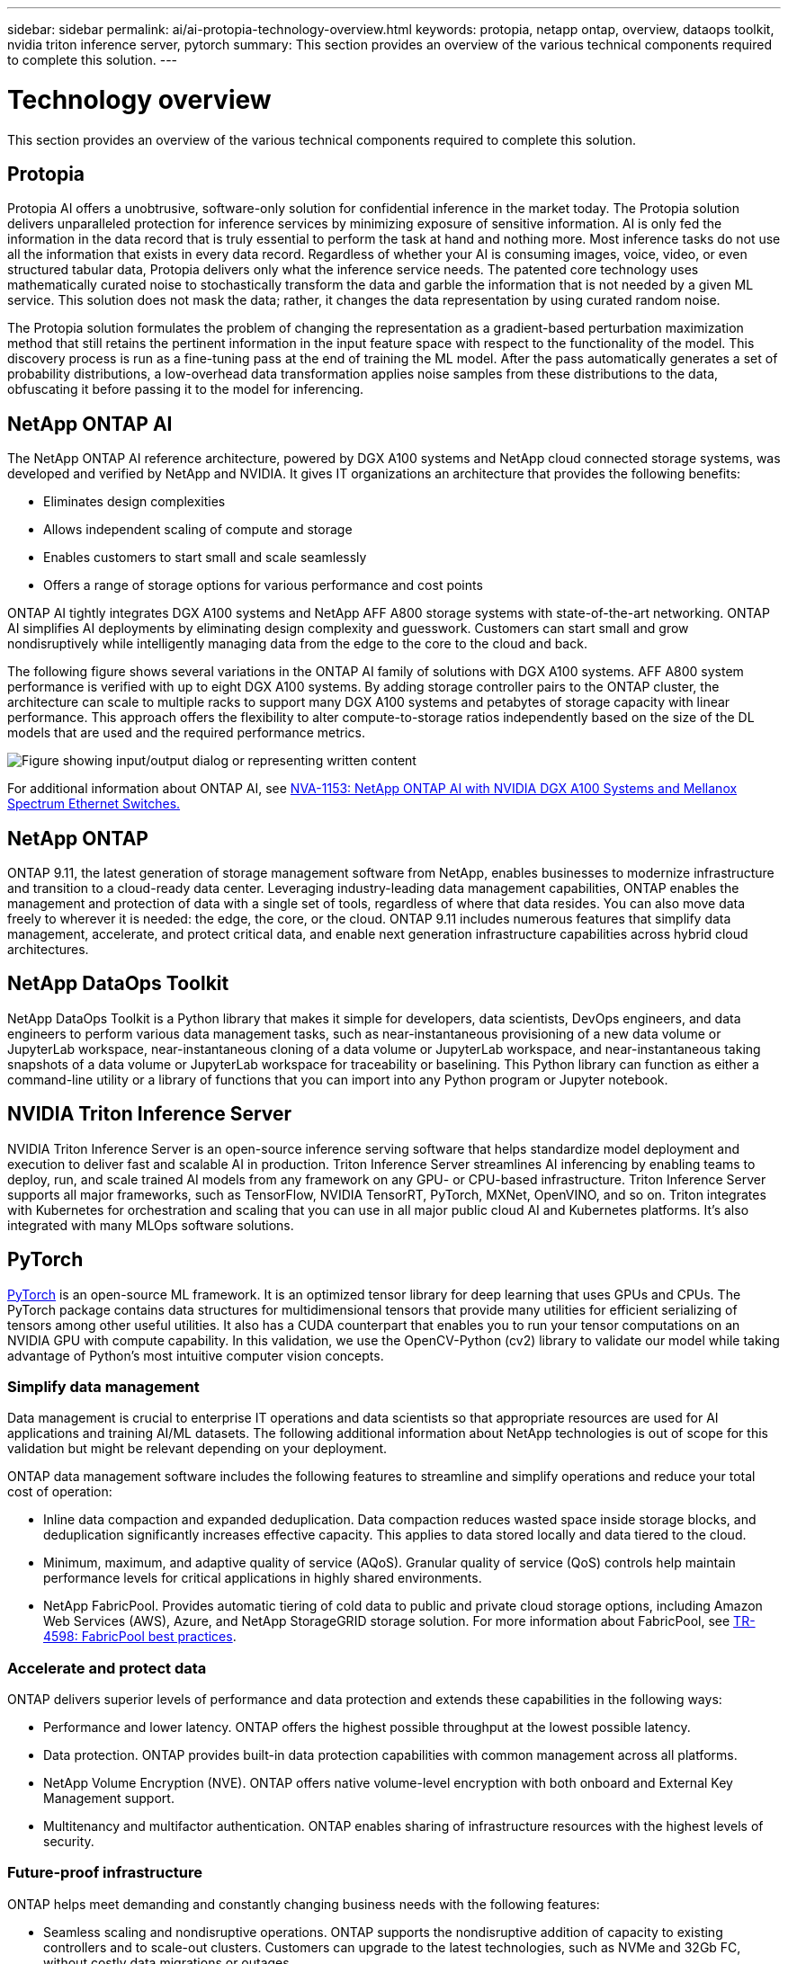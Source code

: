 ---
sidebar: sidebar
permalink: ai/ai-protopia-technology-overview.html
keywords: protopia, netapp ontap, overview, dataops toolkit, nvidia triton inference server, pytorch
summary: This section provides an overview of the various technical components required to complete this solution.
---

= Technology overview
:hardbreaks:
:nofooter:
:icons: font
:linkattrs:
:imagesdir: ../media/

//
// This file was created with NDAC Version 2.0 (August 17, 2020)
//
// 2022-05-27 11:48:17.718961
//

[.lead]
This section provides an overview of the various technical components required to complete this solution.

== Protopia

Protopia AI offers a unobtrusive, software-only solution for confidential inference in the market today. The Protopia solution delivers unparalleled protection for inference services by minimizing exposure of sensitive information. AI is only fed the information in the data record that is truly essential to perform the task at hand and nothing more. Most inference tasks do not use all the information that exists in every data record. Regardless of whether your AI is consuming images, voice, video, or even structured tabular data, Protopia delivers only what the inference service needs. The patented core technology uses mathematically curated noise to stochastically transform the data and garble the information that is not needed by a given ML service. This solution does not mask the data; rather, it changes the data representation by using curated random noise.

The Protopia solution formulates the problem of changing the representation as a gradient-based perturbation maximization method that still retains the pertinent information in the input feature space with respect to the functionality of the model. This discovery process is run as a fine-tuning pass at the end of training the ML model. After the pass automatically generates a set of probability distributions, a low-overhead data transformation applies noise samples from these distributions to the data, obfuscating it before passing it to the model for inferencing.

== NetApp ONTAP AI

The NetApp ONTAP AI reference architecture, powered by DGX A100 systems and NetApp cloud connected storage systems, was developed and verified by NetApp and NVIDIA. It gives IT organizations an architecture that provides the following benefits:

* Eliminates design complexities
* Allows independent scaling of compute and storage
* Enables customers to start small and scale seamlessly
* Offers a range of storage options for various performance and cost points

ONTAP AI tightly integrates DGX A100 systems and NetApp AFF A800 storage systems with state-of-the-art networking. ONTAP AI simplifies AI deployments by eliminating design complexity and guesswork. Customers can start small and grow nondisruptively while intelligently managing data from the edge to the core to the cloud and back.

The following figure shows several variations in the ONTAP AI family of solutions with DGX A100 systems. AFF A800 system performance is verified with up to eight DGX A100 systems. By adding storage controller pairs to the ONTAP cluster, the architecture can scale to multiple racks to support many DGX A100 systems and petabytes of storage capacity with linear performance. This approach offers the flexibility to alter compute-to-storage ratios independently based on the size of the DL models that are used and the required performance metrics.

image:ai-protopia-image2.png["Figure showing input/output dialog or representing written content"]

For additional information about ONTAP AI, see https://www.netapp.com/pdf.html?item=/media/21793-nva-1153-design.pdf[NVA-1153: NetApp ONTAP AI with NVIDIA DGX A100 Systems and Mellanox Spectrum Ethernet Switches.^]

== NetApp ONTAP

ONTAP 9.11, the latest generation of storage management software from NetApp, enables businesses to modernize infrastructure and transition to a cloud-ready data center. Leveraging industry-leading data management capabilities, ONTAP enables the management and protection of data with a single set of tools, regardless of where that data resides. You can also move data freely to wherever it is needed: the edge, the core, or the cloud. ONTAP 9.11 includes numerous features that simplify data management, accelerate, and protect critical data, and enable next generation infrastructure capabilities across hybrid cloud architectures.

== NetApp DataOps Toolkit

NetApp DataOps Toolkit is a Python library that makes it simple for developers, data scientists, DevOps engineers, and data engineers to perform various data management tasks, such as near-instantaneous provisioning of a new data volume or JupyterLab workspace, near-instantaneous cloning of a data volume or JupyterLab workspace, and near-instantaneous taking snapshots of a data volume or JupyterLab workspace for traceability or baselining. This Python library can function as either a command-line utility or a library of functions that you can import into any Python program or Jupyter notebook.

== NVIDIA Triton Inference Server

NVIDIA Triton Inference Server is an open-source inference serving software that helps standardize model deployment and execution to deliver fast and scalable AI in production. Triton Inference Server streamlines AI inferencing by enabling teams to deploy, run,  and scale trained AI models from any framework on any GPU- or CPU-based infrastructure. Triton Inference Server supports all major frameworks, such as TensorFlow, NVIDIA TensorRT, PyTorch, MXNet, OpenVINO, and so on. Triton integrates with Kubernetes for orchestration and scaling that you can use in all major public cloud AI and Kubernetes platforms. It’s also integrated with many MLOps software solutions.

== PyTorch

https://pytorch.org/[PyTorch^] is an open-source ML framework. It is an optimized tensor library for deep learning that uses GPUs and CPUs. The PyTorch package contains data structures for multidimensional tensors that provide many utilities for efficient serializing of tensors among other useful utilities. It also has a CUDA counterpart that enables you to run your tensor computations on an NVIDIA GPU with compute capability. In this validation, we use the OpenCV-Python (cv2) library to validate our model while taking advantage of Python’s most intuitive computer vision concepts.

=== Simplify data management

Data management is crucial to enterprise IT operations and data scientists so that appropriate resources are used for AI applications and training AI/ML datasets. The following additional information about NetApp technologies is out of scope for this validation but might be relevant depending on your deployment.

ONTAP data management software includes the following features to streamline and simplify operations and reduce your total cost of operation:

* Inline data compaction and expanded deduplication. Data compaction reduces wasted space inside storage blocks, and deduplication significantly increases effective capacity. This applies to data stored locally and data tiered to the cloud.
* Minimum, maximum, and adaptive quality of service (AQoS). Granular quality of service (QoS) controls help maintain performance levels for critical applications in highly shared environments.
* NetApp FabricPool. Provides automatic tiering of cold data to public and private cloud storage options, including Amazon Web Services (AWS), Azure, and NetApp StorageGRID storage solution. For more information about FabricPool, see https://www.netapp.com/pdf.html?item=/media/17239-tr4598pdf.pdf[TR-4598: FabricPool best practices^].

=== Accelerate and protect data

ONTAP delivers superior levels of performance and data protection and extends these capabilities in the following ways:

* Performance and lower latency. ONTAP offers the highest possible throughput at the lowest possible latency.
* Data protection. ONTAP provides built-in data protection capabilities with common management across all platforms.
* NetApp Volume Encryption (NVE). ONTAP offers native volume-level encryption with both onboard and External Key Management support.
* Multitenancy and multifactor authentication. ONTAP enables sharing of infrastructure resources with the highest levels of security.

=== Future-proof infrastructure

ONTAP helps meet demanding and constantly changing business needs with the following features:

* Seamless scaling and nondisruptive operations. ONTAP supports the nondisruptive addition of capacity to existing controllers and to scale-out clusters. Customers can upgrade to the latest technologies, such as NVMe and 32Gb FC, without costly data migrations or outages.
* Cloud connection. ONTAP is the most cloud-connected storage management software, with options for software-defined storage (ONTAP Select) and cloud-native instances (Google Cloud NetApp Volumes) in all public clouds.
* Integration with emerging applications. ONTAP offers enterprise-grade data services for next generation platforms and applications, such as autonomous vehicles, smart cities, and Industry 4.0, by using the same infrastructure that supports existing enterprise apps.

== NetApp Astra Control

The NetApp Astra product family offers storage and application-aware data management services for Kubernetes applications on-premises and in the public cloud, powered by NetApp storage and data management technologies. It enables you to easily back up Kubernetes applications, migrate data to a different cluster, and instantly create working application clones. If you need to manage Kubernetes applications running in a public cloud, see the documentation for https://docs.netapp.com/us-en/astra-control-service/index.html[Astra Control Service^]. Astra Control Service is a NetApp-managed service that provides application-aware data management of Kubernetes clusters in Google Kubernetes Engine (GKE) and Azure Kubernetes Service (AKS).

== NetApp Trident

Astra https://netapp.io/persistent-storage-provisioner-for-kubernetes/[Trident^] from NetApp is an open-source dynamic storage orchestrator for Docker and Kubernetes that simplifies the creation, management, and consumption of persistent storage. Trident, a Kubernetes-native application, runs directly within a Kubernetes cluster. Trident enables customers to seamlessly deploy DL container images onto NetApp storage and provides an enterprise-grade experience for AI container deployments. Kubernetes users (ML developers, data scientists, and so on) can create, manage, and automate orchestration and cloning to take advantage of advanced data management capabilities powered by NetApp technology.

== NetApp BlueXP Copy and Sync

https://docs.netapp.com/us-en/occm/concept_cloud_sync.html[BlueXP Copy and Sync^] is a NetApp service for rapid and secure data synchronization. Whether you need to transfer files between on-premises NFS or SMB file shares, NetApp StorageGRID, NetApp ONTAP S3, Google Cloud NetApp Volumes, Azure NetApp Files, Amazon Simple Storage Service (Amazon S3), Amazon Elastic File System (Amazon EFS), Azure Blob, Google Cloud Storage, or IBM Cloud Object Storage, BlueXP Copy and Sync moves the files where you need them quickly and securely. After your data is transferred, it is fully available for use on both source and target. BlueXP Copy and Syncc continuously synchronizes the data based on your predefined schedule, moving only the deltas, so that time and money spent on data replication is minimized. BlueXP Copy and Sync is a software-as-a-service (SaaS) tool that is extremely simple to set up and use. Data transfers that are triggered by BlueXP Copy and Sync are carried out by data brokers. You can deploy BlueXP Copy and Sync data brokers in AWS, Azure, Google Cloud Platform, or on-premises.

== NetApp BlueXP Classification

Driven by powerful AI algorithms,  https://bluexp.netapp.com/netapp-cloud-data-sense[NetApp BlueXP Classification^] provides automated controls and data governance across your entire data estate. You can easily pinpoint cost-savings, identify compliance and privacy concerns, and find optimization opportunities. The BlueXP Classification dashboard gives you the insight to identify duplicate data to eliminate redundancy, map personal, nonpersonal,  and sensitive data and turn on alerts for sensitive data and anomalies.
